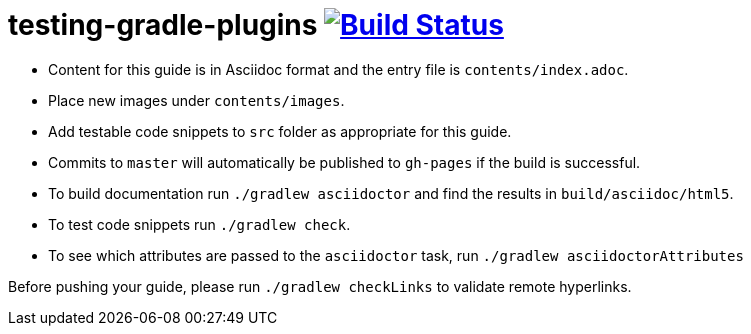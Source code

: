 = testing-gradle-plugins image:https://travis-ci.org/gradle-guides/testing-gradle-plugins.svg?branch=master["Build Status", link="https://travis-ci.org/gradle-guides/testing-gradle-plugins?branch=master"]

* Content for this guide is in Asciidoc format and the entry file is `contents/index.adoc`.
* Place new images under `contents/images`.
* Add testable code snippets to `src` folder as appropriate for this guide.
* Commits to `master` will automatically be published to `gh-pages` if the build is successful.
* To build documentation run `./gradlew asciidoctor` and find the results in `build/asciidoc/html5`.
* To test code snippets run `./gradlew check`.
* To see which attributes are passed to the `asciidoctor` task, run `./gradlew asciidoctorAttributes`

Before pushing your guide, please run `./gradlew checkLinks` to validate remote hyperlinks.

